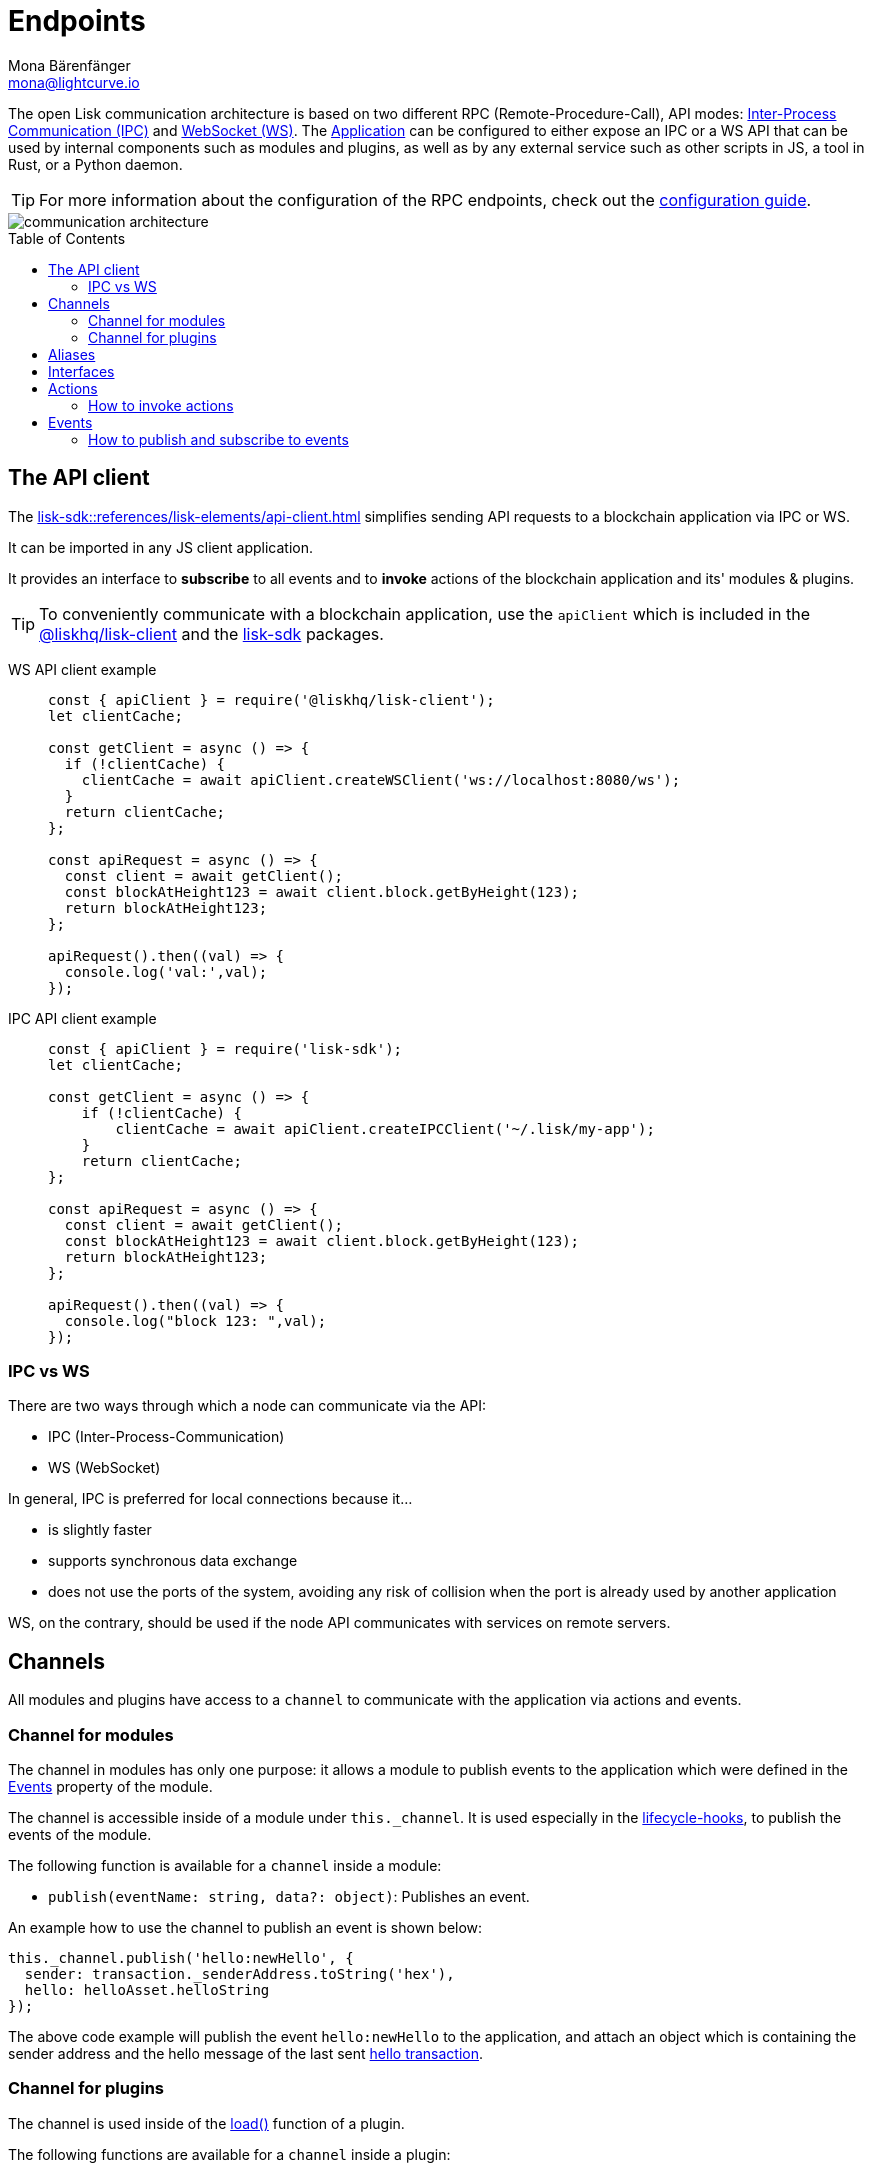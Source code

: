 = Endpoints
Mona Bärenfänger <mona@lightcurve.io>
:description: Introduces the Lisk communication architecture, which is based on IPC Unix Sockets and WebSocket.
//Settings
:toc: preamble
:idprefix:
:idseparator: -
:imagesdir: ../../assets/images
:sdk_docs: lisk-sdk::
//External URLs
:url_npm_lisk_sdk: https://www.npmjs.com/package/lisk-sdk
:url_wiki_ipc: https://en.wikipedia.org/wiki/Inter-process_communication
:url_websocket: https://en.wikipedia.org/wiki/WebSocket
:url_eda: https://en.wikipedia.org/wiki/Event-driven_architecture
// Project URLs
:url_advanced_architecture: understand-blockchain/architecture.adoc#application
:url_advanced_rpc: {sdk_docs}actions.adoc
:url_guides_config_rpc: build-blockchain/configure-app.adoc#rpc
:url_intro_modules: understand-blockchain/modules-commands.adoc
:url_intro_modules_assets: understand-blockchain/modules-commands.adoc#assets
:url_intro_modules_lifecycle: understand-blockchain/modules-commands.adoc#lifecycle-hooks
:url_intro_modules_statestore: understand-blockchain/modules-commands.adoc#the-state-store
:url_intro_plugins: understand-blockchain/plugins.adoc
:url_intro_plugins_load: understand-blockchain/plugins.adoc#defining-the-plugin-logic
:url_references_elements_apiclient: {sdk_docs}references/lisk-elements/api-client.adoc
:url_references_elements_client: {sdk_docs}references/lisk-elements/client.adoc
:url_references_plugins_monitor: {sdk_docs}plugins/monitor-plugin.adoc
:url_advanced_rpc_actions: {sdk_docs}actions.adoc
:url_advanced_rpc_events: {sdk_docs}events.adoc
:url_guides_asset: build-blockchain/create-command.adoc
:url_lisk_sdk: glossary.adoc#lisk-sdk

The open Lisk communication architecture is based on two different RPC (Remote-Procedure-Call), API modes: {url_wiki_ipc}[Inter-Process Communication (IPC)^] and {url_websocket}[WebSocket (WS)^].
The xref:{url_advanced_architecture}[Application] can be configured to either expose an IPC or a WS API that can be used by internal components such as modules and plugins, as well as by any external service such as other scripts in JS, a tool in Rust, or a Python daemon.

TIP: For more information about the configuration of the RPC endpoints, check out the xref:{url_guides_config_rpc}[configuration guide].

image::intro/communication-architecture.png[]

[[the-api-client]]
== The API client

The xref:{url_references_elements_apiclient}[] simplifies sending API requests to a blockchain application via IPC or WS.

It can be imported in any JS client application.

It  provides an interface to *subscribe* to all events and to *invoke* actions of the blockchain application and its' modules & plugins.

TIP: To conveniently communicate with a blockchain application, use the `apiClient` which is included in the xref:{url_references_elements_client}[@liskhq/lisk-client] and the {url_npm_lisk_sdk}[lisk-sdk^] packages.

[tabs]

=====
WS API client example::
+
--
[source,js]
----
const { apiClient } = require('@liskhq/lisk-client');
let clientCache;

const getClient = async () => {
  if (!clientCache) {
    clientCache = await apiClient.createWSClient('ws://localhost:8080/ws');
  }
  return clientCache;
};

const apiRequest = async () => {
  const client = await getClient();
  const blockAtHeight123 = await client.block.getByHeight(123);
  return blockAtHeight123;
};

apiRequest().then((val) => {
  console.log('val:',val);
});
----
--
IPC API client example::
+
--
[source,js]
----
const { apiClient } = require('lisk-sdk');
let clientCache;

const getClient = async () => {
    if (!clientCache) {
        clientCache = await apiClient.createIPCClient('~/.lisk/my-app');
    }
    return clientCache;
};

const apiRequest = async () => {
  const client = await getClient();
  const blockAtHeight123 = await client.block.getByHeight(123);
  return blockAtHeight123;
};

apiRequest().then((val) => {
  console.log("block 123: ",val);
});
----
--
=====

=== IPC vs WS

There are two ways through which a node can communicate via the API:

* IPC (Inter-Process-Communication)
* WS (WebSocket)

In general, IPC is preferred for local connections because it...

* is slightly faster
* supports synchronous data exchange
* does not use the ports of the system, avoiding any risk of collision when the port is already used by another application

WS, on the contrary, should be used if the node API communicates with services on remote servers.

== Channels

All modules and plugins have access to a `channel` to communicate with the application via actions and events.

=== Channel for modules

The channel in modules has only one purpose: it allows a module to publish events to the application which were defined in the <<events>> property of the module.

The channel is accessible inside of a module under `this._channel`.
It is used especially in the xref:{url_intro_modules_lifecycle}[lifecycle-hooks], to publish the events of the module.

The following function is available for a `channel` inside a module:

* `publish(eventName: string, data?: object)`: Publishes an event.

An example how to use the channel to publish an event is shown below:

[source,js]
----
this._channel.publish('hello:newHello', {
  sender: transaction._senderAddress.toString('hex'),
  hello: helloAsset.helloString
});
----

The above code example will publish the event `hello:newHello` to the application, and attach an object which is containing the sender address and the hello message of the last sent xref:{url_guides_asset}[hello transaction].

=== Channel for plugins

The channel is used inside of the xref:{url_intro_plugins_load}[load()] function of a plugin.

The following functions are available for a `channel` inside a plugin:

* `publish(eventName: string, data?: object)`: Publishes an event.
* `subscribe(eventName: string, cb: EventCallback)`: Subscribes to an event.
* `once(actionName: string, cb: EventCallback)`: Executes the callback only once, when receiving the event for the first time.
* `invoke(actionName: string, params?: object)`: Invokes an action.

[source,js]
----
channel.subscribe('app:block:new', ({ data }) => {
    const decodedBlock = this.codec.decodeBlock(data.block);
    this._knownTimestamps.push(decodedBlock.header.timestamp);
    channel.publish('myPlugin:timestamp', { timestamp: decodedBlock.header.timestamp });
});
----

== Aliases

<<events>> and <<actions>> are identified by their alias.

Example alias:

 "monitor:getTransactionStats"

The alias always consists of the following parts:

. *Prefix:* Consists of the module or plugin name that provides the respective action or event.
Equals `app` if it's an xref:{url_advanced_rpc}[application event or action].
The prefix `monitor` in this example is referring the the xref:{url_references_plugins_monitor}[].
. *Separator:*
Prefix and suffix are always separated by a colon `:`.
. *Suffix:* The respective name of the event or action.

== Interfaces

A blockchain application communicates via <<actions>> and <<events>> which can be invoked (actions), or subscribed to (events), via WebSocket.

The different components of the application each have access to different parts of these interfaces.
This is summarized in the following table.

For each action and event displayed below, the following statements apply:

* ... `reply` means, the component can reply to this kind of RPC request.
* ... `invoke` means, the component can invoke this kind of RPC request.
* ... `publish` means, the component can publish events.
* ... `subscribe` means, the component can subscribe to events.


image::intro/sdk-interfaces.png[]

== Actions

Actions are invoked to receive specific data from the blockchain application.
Actions are part of the request / response API, and are invoked via RPCs.

The following components can *expose* actions:

* xref:{url_intro_modules}[]
* xref:{url_intro_plugins}[]
* and also the application itself, see xref:{url_advanced_rpc_actions}[application actions]

The following components can *invoke* actions:

* Plugins
* External services/applications

=== How to invoke actions

The first argument is always the <<aliases,alias>>.
If input data is required, it is provided as a second argument.

[tabs]

=====
API client::
+
--
Actions can be invoked by <<the-api-client>>.

.How to invoke different kind of actions with the API client
[source,js]
----
const data = await client.invoke('app:getSchema'); // <1>
const data = await client.invoke('app:actionName', input); // <2>
client.invoke('monitor:getTransactionStats').then((val) => { // <3>
    console.log(val);
});
----

<1> How to invoke an action.
<2> How to invoke an action that needs some input data.
<3> Example of how to invoke an action of the monitor plugin.
--
Channel::
+
--
Actions can be invoked by plugins with the <<channel-for-plugins>>.

.How to invoke an action inside a plugin
[source,js]
----
this._nodeInfo = await this.channel.invoke("app:getNodeInfo");
----
--
=====

== Events

If an event is published it is immediately received by all of the subscribers of the event.
Events are part of the public publish / subscribe API of a blockchain application.

The following components can *publish* events:

* xref:{url_intro_modules}[]
* xref:{url_intro_plugins}[]
* and also the application itself, see xref:{url_advanced_rpc_events}[application events]

The following components can *subscribe* to events:

* Plugins
* External services / applications

=== How to publish and subscribe to events

Events are published inside lifecycle hooks of the module.
The `channel` is available inside the lifecycle hooks, which offers the possibility to subscribe and publish to events, as well as invoking actions in the network.

.Publishing an event
[source,typescript]
----
channel.publish('pluginAlias:timestamp', { info: 'sample' });
----

Example for subscribing to an event by utilizing <<the-api-client>>:

.Subscribing to an event
[source,typescript]
----
client.subscribe('pluginAlias:timestamp', ( data ) => {
  console.log(data);
});
client.subscribe('app:block:new', ( data ) => {
  console.log('new block:',data);
});
----

